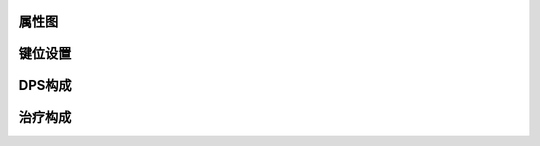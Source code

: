 属性图
------------------------------------------------------------------------------
.. image:: Stat.png


键位设置
------------------------------------------------------------------------------
.. image:: Key.png


DPS构成
------------------------------------------------------------------------------
.. image:: DPS.png


治疗构成
------------------------------------------------------------------------------
.. image:: Heal.png
